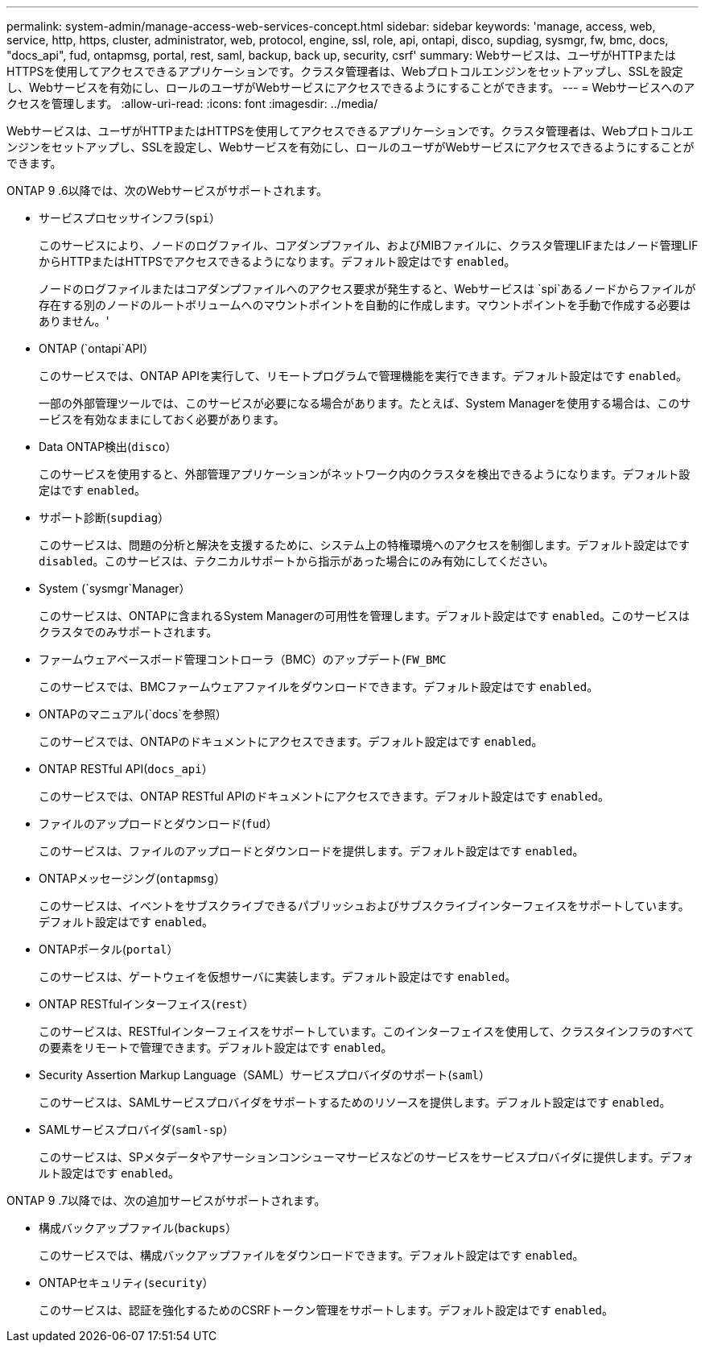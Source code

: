 ---
permalink: system-admin/manage-access-web-services-concept.html 
sidebar: sidebar 
keywords: 'manage, access, web, service, http, https, cluster, administrator, web, protocol, engine, ssl, role, api, ontapi, disco, supdiag, sysmgr, fw, bmc, docs, "docs_api", fud, ontapmsg, portal, rest, saml, backup, back up, security, csrf' 
summary: Webサービスは、ユーザがHTTPまたはHTTPSを使用してアクセスできるアプリケーションです。クラスタ管理者は、Webプロトコルエンジンをセットアップし、SSLを設定し、Webサービスを有効にし、ロールのユーザがWebサービスにアクセスできるようにすることができます。 
---
= Webサービスへのアクセスを管理します。
:allow-uri-read: 
:icons: font
:imagesdir: ../media/


[role="lead"]
Webサービスは、ユーザがHTTPまたはHTTPSを使用してアクセスできるアプリケーションです。クラスタ管理者は、Webプロトコルエンジンをセットアップし、SSLを設定し、Webサービスを有効にし、ロールのユーザがWebサービスにアクセスできるようにすることができます。

ONTAP 9 .6以降では、次のWebサービスがサポートされます。

* サービスプロセッサインフラ(`spi`）
+
このサービスにより、ノードのログファイル、コアダンプファイル、およびMIBファイルに、クラスタ管理LIFまたはノード管理LIFからHTTPまたはHTTPSでアクセスできるようになります。デフォルト設定はです `enabled`。

+
ノードのログファイルまたはコアダンプファイルへのアクセス要求が発生すると、Webサービスは `spi`あるノードからファイルが存在する別のノードのルートボリュームへのマウントポイントを自動的に作成します。マウントポイントを手動で作成する必要はありません。'

* ONTAP (`ontapi`API）
+
このサービスでは、ONTAP APIを実行して、リモートプログラムで管理機能を実行できます。デフォルト設定はです `enabled`。

+
一部の外部管理ツールでは、このサービスが必要になる場合があります。たとえば、System Managerを使用する場合は、このサービスを有効なままにしておく必要があります。

* Data ONTAP検出(`disco`）
+
このサービスを使用すると、外部管理アプリケーションがネットワーク内のクラスタを検出できるようになります。デフォルト設定はです `enabled`。

* サポート診断(`supdiag`）
+
このサービスは、問題の分析と解決を支援するために、システム上の特権環境へのアクセスを制御します。デフォルト設定はです `disabled`。このサービスは、テクニカルサポートから指示があった場合にのみ有効にしてください。

* System (`sysmgr`Manager）
+
このサービスは、ONTAPに含まれるSystem Managerの可用性を管理します。デフォルト設定はです `enabled`。このサービスはクラスタでのみサポートされます。

* ファームウェアベースボード管理コントローラ（BMC）のアップデート(`FW_BMC`
+
このサービスでは、BMCファームウェアファイルをダウンロードできます。デフォルト設定はです `enabled`。

* ONTAPのマニュアル(`docs`を参照）
+
このサービスでは、ONTAPのドキュメントにアクセスできます。デフォルト設定はです `enabled`。

* ONTAP RESTful API(`docs_api`）
+
このサービスでは、ONTAP RESTful APIのドキュメントにアクセスできます。デフォルト設定はです `enabled`。

* ファイルのアップロードとダウンロード(`fud`）
+
このサービスは、ファイルのアップロードとダウンロードを提供します。デフォルト設定はです `enabled`。

* ONTAPメッセージング(`ontapmsg`）
+
このサービスは、イベントをサブスクライブできるパブリッシュおよびサブスクライブインターフェイスをサポートしています。デフォルト設定はです `enabled`。

* ONTAPポータル(`portal`）
+
このサービスは、ゲートウェイを仮想サーバに実装します。デフォルト設定はです `enabled`。

* ONTAP RESTfulインターフェイス(`rest`）
+
このサービスは、RESTfulインターフェイスをサポートしています。このインターフェイスを使用して、クラスタインフラのすべての要素をリモートで管理できます。デフォルト設定はです `enabled`。

* Security Assertion Markup Language（SAML）サービスプロバイダのサポート(`saml`）
+
このサービスは、SAMLサービスプロバイダをサポートするためのリソースを提供します。デフォルト設定はです `enabled`。

* SAMLサービスプロバイダ(`saml-sp`）
+
このサービスは、SPメタデータやアサーションコンシューマサービスなどのサービスをサービスプロバイダに提供します。デフォルト設定はです `enabled`。



ONTAP 9 .7以降では、次の追加サービスがサポートされます。

* 構成バックアップファイル(`backups`）
+
このサービスでは、構成バックアップファイルをダウンロードできます。デフォルト設定はです `enabled`。

* ONTAPセキュリティ(`security`）
+
このサービスは、認証を強化するためのCSRFトークン管理をサポートします。デフォルト設定はです `enabled`。


